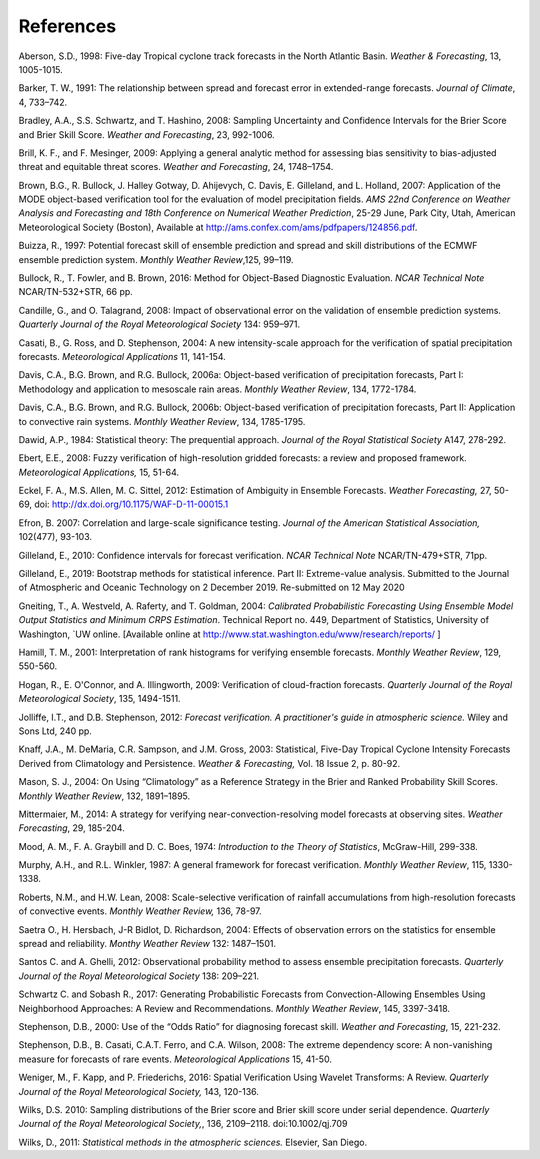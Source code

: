 .. _refs:

References
==========

.. _Aberson-1998:

Aberson, S.D., 1998: Five-day Tropical cyclone track forecasts in the North Atlantic Basin. *Weather & Forecasting*,  13, 1005-1015.

.. _Barker-1991:

Barker, T. W., 1991: The relationship between spread and forecast error in extended-range forecasts. *Journal of Climate*, 4, 733–742.

.. _Bradley-2008:

Bradley, A.A., S.S. Schwartz, and T. Hashino, 2008: Sampling Uncertainty and Confidence Intervals for the Brier Score and Brier Skill Score. *Weather and Forecasting*, 23, 992-1006.

.. _Brill-2009:

Brill, K. F., and F. Mesinger, 2009: Applying a general analytic method for assessing bias sensitivity to bias-adjusted threat and equitable threat scores. *Weather and Forecasting*, 24, 1748–1754.

.. _Brown-2007:

Brown, B.G., R. Bullock, J. Halley Gotway, D. Ahijevych, C. Davis, E. Gilleland, and L. Holland, 2007: Application of the MODE object-based verification tool for the evaluation of model precipitation fields. *AMS 22nd Conference on Weather Analysis and Forecasting and 18th Conference on Numerical Weather Prediction*, 25-29 June, Park City, Utah, American Meteorological Society (Boston), Available at http://ams.confex.com/ams/pdfpapers/124856.pdf.

.. _Buizza-1997:

Buizza, R., 1997: Potential forecast skill of ensemble prediction and spread and skill distributions of the ECMWF ensemble prediction system. *Monthly Weather Review*,125, 99–119.

.. _Bullock-2016:

Bullock, R., T. Fowler, and B. Brown, 2016: Method for Object-Based Diagnostic Evaluation. *NCAR Technical Note* NCAR/TN-532+STR, 66 pp.

.. _Candille-2008:

Candille, G., and O. Talagrand, 2008: Impact of observational error on the validation of ensemble prediction systems. *Quarterly Journal of the Royal Meteorological Society* 134: 959–971.

.. _Casati-2004:

Casati, B., G. Ross, and D. Stephenson, 2004: A new intensity-scale approach for the verification of spatial precipitation forecasts. *Meteorological Applications* 11, 141-154.

.. _Davis-2006:

Davis, C.A., B.G. Brown, and R.G. Bullock, 2006a: Object-based verification of precipitation forecasts, Part I: Methodology and application to mesoscale rain areas. *Monthly Weather Review*, 134, 1772-1784.

Davis, C.A., B.G. Brown, and R.G. Bullock, 2006b: Object-based verification of precipitation forecasts, Part II: Application to convective rain systems. *Monthly Weather Review*, 134, 1785-1795.

.. _Dawid-1984:

Dawid, A.P., 1984: Statistical theory: The prequential approach. *Journal of the Royal Statistical Society* A147, 278-292.

.. _Ebert-2008:

Ebert, E.E., 2008: Fuzzy verification of high-resolution gridded forecasts: a review and proposed framework. *Meteorological Applications,* 15, 51-64.

.. _Eckel-2012:

Eckel, F. A., M.S. Allen, M. C. Sittel, 2012: Estimation of Ambiguity in Ensemble Forecasts. *Weather Forecasting,* 27, 50-69, doi: http://dx.doi.org/10.1175/WAF-D-11-00015.1

.. _Efron-2007:

Efron, B. 2007: Correlation and large-scale significance testing. *Journal of the American Statistical Association,* 102(477), 93-103.

.. _Gilleland-2010:

Gilleland, E., 2010: Confidence intervals for forecast verification. *NCAR Technical Note* NCAR/TN-479+STR, 71pp.

.. _Gilleland-2019:

Gilleland, E., 2019: Bootstrap methods for statistical inference. Part II: Extreme-value analysis. Submitted to the Journal of Atmospheric and Oceanic Technology on 2 December 2019. Re-submitted on 12 May 2020

.. _Gneiting-2004:

Gneiting, T., A. Westveld, A. Raferty, and T. Goldman, 2004: *Calibrated Probabilistic Forecasting Using Ensemble Model Output Statistics and Minimum CRPS Estimation*. Technical Report no. 449, Department of Statistics, University of Washington, `UW online. [Available online at http://www.stat.washington.edu/www/research/reports/ ]

.. _Hamill-2001:

Hamill, T. M., 2001: Interpretation of rank histograms for verifying ensemble forecasts. *Monthly Weather Review*, 129, 550-560.

.. _Hogan-2009:

Hogan, R., E. O'Connor, and A. Illingworth, 2009: Verification of cloud-fraction forecasts. *Quarterly Journal of the Royal Meteorological Society*, 135, 1494-1511.

.. _Jolliffe-2012:

Jolliffe, I.T., and D.B. Stephenson, 2012: *Forecast verification. A practitioner's guide in atmospheric science.* Wiley and Sons Ltd, 240 pp.

.. _Knaff-2003:

Knaff, J.A., M. DeMaria, C.R. Sampson, and J.M. Gross, 2003: Statistical, Five-Day Tropical Cyclone Intensity Forecasts Derived from Climatology and Persistence. *Weather & Forecasting,* Vol. 18 Issue 2, p. 80-92.

.. _Mason-2004:

Mason, S. J., 2004: On Using “Climatology” as a Reference Strategy in the Brier and Ranked Probability Skill Scores. *Monthly Weather Review*, 132, 1891–1895.

.. _Mittermaier-2014:

Mittermaier, M., 2014: A strategy for verifying near-convection-resolving model forecasts at observing sites. *Weather Forecasting*, 29, 185-204.

.. _Mood-1974:

Mood, A. M., F. A. Graybill and D. C. Boes, 1974: *Introduction to the Theory of Statistics*, McGraw-Hill, 299-338.

.. _Murphy-1987:

Murphy, A.H., and R.L. Winkler, 1987: A general framework for forecast verification. *Monthly Weather Review*, 115, 1330-1338.

.. _Roberts-2008:

Roberts, N.M., and H.W. Lean, 2008: Scale-selective verification of rainfall accumulations from high-resolution forecasts of convective events. *Monthly Weather Review,* 136, 78-97.

.. _Saetra-2004:

Saetra O., H. Hersbach, J-R Bidlot, D. Richardson, 2004: Effects of observation errors on the statistics for ensemble spread and reliability. *Monthy Weather Review* 132: 1487–1501.

.. _Santos-2012:

Santos C. and A. Ghelli, 2012: Observational probability method to assess ensemble precipitation forecasts. *Quarterly Journal of the Royal Meteorological Society* 138: 209–221.

.. _Schwartz-2017:

Schwartz C. and Sobash R., 2017: Generating Probabilistic Forecasts from Convection-Allowing Ensembles Using Neighborhood Approaches: A Review and Recommendations. *Monthly Weather Review*, 145, 3397-3418.

.. _Stephenson-2000:

Stephenson, D.B., 2000: Use of the “Odds Ratio” for diagnosing forecast skill. *Weather and Forecasting*, 15, 221-232.

.. _Stephenson-2008:

Stephenson, D.B., B. Casati, C.A.T. Ferro, and C.A. Wilson, 2008: The extreme dependency score: A non-vanishing measure for forecasts of rare events. *Meteorological Applications* 15, 41-50.

.. _Weniger-2016:

Weniger, M., F. Kapp, and P. Friederichs, 2016: Spatial Verification Using Wavelet Transforms: A Review. *Quarterly Journal of the Royal Meteorological Society,* 143, 120-136.

.. _Wilks-2010:

Wilks, D.S. 2010: Sampling distributions of the Brier score and Brier skill score under serial dependence. *Quarterly Journal of the Royal Meteorological Society,*, 136, 2109–2118. doi:10.1002/qj.709

.. _Wilks-2011:

Wilks, D., 2011: *Statistical methods in the atmospheric sciences.* Elsevier, San Diego.
